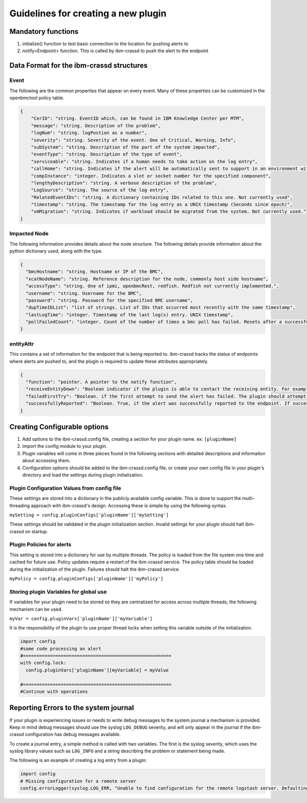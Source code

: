 ====================================
Guidelines for creating a new plugin
====================================

Mandatory functions
===================
1. initialize() function to test basic connection to the location for pushing alerts to
2. notify<Endpoint> function. This is called by ibm-crassd to push the alert to the endpoint

Data Format for the ibm-crassd structures
=========================================
Event
#########################################
The following are the common properties that appear on every event. Many of these properties can be customized in the openbmctool policy table. 

.. code-block:: JSON

    {
        "CerID": "string. EventID which, can be found in IBM Knowledge Center per MTM",
        "message": "string. Description of the problem",
        "logNum": "string. logPostion as a number",
        "severity": "string. Severity of the event. One of Critical, Warning, Info",
        "subSystem": "string. Description of the part of the system impacted",
        "eventType": "string. Description of the type of event",
        "serviceable": "string. Indicates if a human needs to take action on the log entry",
        "callHome": "string. Indicates if the alert will be automatically sent to support in an environment with the IBM CALL HOME service enabled",
        "compInstance": "integer. Indicates a slot or socket number for the specified component",
        "lengthyDescription": "string. A verbose description of the problem",
        "LogSource": "string. The source of the log entry",
        "RelatedEventIDs": "string. A dictionary containing IDs related to this one. Not currently used",
        "timestamp": "string. The timestamp for the log entry as a UNIX timestamp (Seconds since epoch)",
        "vmMigration": "string. Indicates if workload should be migrated from the system. Not currently used."
    }

Impacted Node
#########################################
The following information provides details about the node structure. The following detials provide information about the python dictionary used, along with the type. 

.. code-block:: JSON

    {
      "bmcHostname": "string. Hostname or IP of the BMC",
      "xcatNodeName": "string. Reference description for the node, commonly host side hostname",
      "accessType": "string. One of ipmi, openbmcRest, redfish. Redfish not currently implemented.",
      "username": "string. Username for the BMC",
      "password": "string. Password for the specified BMC username",
      "dupTimeIDList": "list of strings. List of IDs that occurred most recently with the same timestamp",
      "lastLogTime": "integer. Timestamp of the last log(s) entry. UNIX timestamp",
      "pollFailedCount": "integer. Count of the number of times a bmc poll has failed. Resets after a successful poll"
    }

entityAttr
#########################################
This contains a set of information for the endpoint that is being reported to. ibm-crassd tracks the status of endpoints where alerts are pushed to, and the plugin is required to update these attributes appropriately. 

.. code-block:: JSON

    {
      "function": "pointer. A pointer to the notify function",
      "receiveEntityDown": "Boolean indicator if the plugin is able to contact the receiving entity. For example, not network reachable.",
      "failedFirstTry": "Boolean. if the first attempt to send the alert has failed. The plugin should attempt at least twice.",
      "successfullyReported": "Boolean. True, if the alert was successfully reported to the endpoint. If successful, receiveEntityDown should be set to False, and also failedFirstTry should be set to False"
    }

Creating Configurable options
=========================================
1. Add options to the ibm-crassd.config file, creating a section for your plugin name. ex: ``[pluginName]``  
2. import the config module to your plugin.
3. Plugin variables will come in three pieces found in the following sections with detailed descriptions and informaiton about accessing them.
4. Configuration options should be added to the ibm-crassd.config file, or create your own config file in your plugin's directory and load the settings during plugin initialization.

Plugin Configuration Values from config file
##############################################
These settings are stored into a dictionary in the publicly available config variable. This is done to support the multi-threading approach with ibm-crassd's design. Accessing these is simple by using the following syntax.

``mySetting = config.pluginConfigs['pluginName']['mySetting']``

These settings should be validated in the plugin initialization section. Invalid settings for your plugin should halt ibm-crassd on startup. 

Plugin Policies for alerts
#########################################
This setting is stored into a dictionary for use by multiple threads. The policy is loaded from the file system one time and cached for future use. Policy updates require a restart of the ibm-crassd service. The policy table should be loaded during the initialization of the plugin. Failures should halt the ibm-crassd service.

``myPolicy = config.pluginConfigs['pluginName']['myPolicy']``

Storing plugin Variables for global use
#########################################
If variables for your plugin need to be stored so they are centralized for access across multiple threads, the following mechanism can be used. 

``myVar = config.pluginVars['pluginName']['myVariable']``

It is the responsibility of the plugin to use proper thread locks when setting this variable outside of the initialization. 

.. code-block:: python
   
    import config
    #some code processing an alert
    #=======================================================
    with config.lock:
      config.pluginVars['pluginName'][myVariable] = myValue

    #=======================================================
    #Continue with operations

Reporting Errors to the system journal
=========================================
If your plugin is experiencing issues or needs to write debug messages to the system journal a mechanism is provided. Keep in mind debug messages should use the syslog ``LOG_DEBUG`` severity, and will only appear in the journal if the ibm-crassd configuration has debug messages available.

To create a journal entry, a simple method is called with two variables. The first is the syslog severity, which uses the syslog library values such as ``LOG_INFO`` and a string describing the problem or statement being made. 

The following is an example of creating a log entry from a plugin:

.. code-block:: python

    import config
    # Missing configuration for a remote server
    config.errorLogger(syslog.LOG_ERR, "Unable to find configuration for the remote logstash server. Defaulting to 127.0.0.1:10522")


